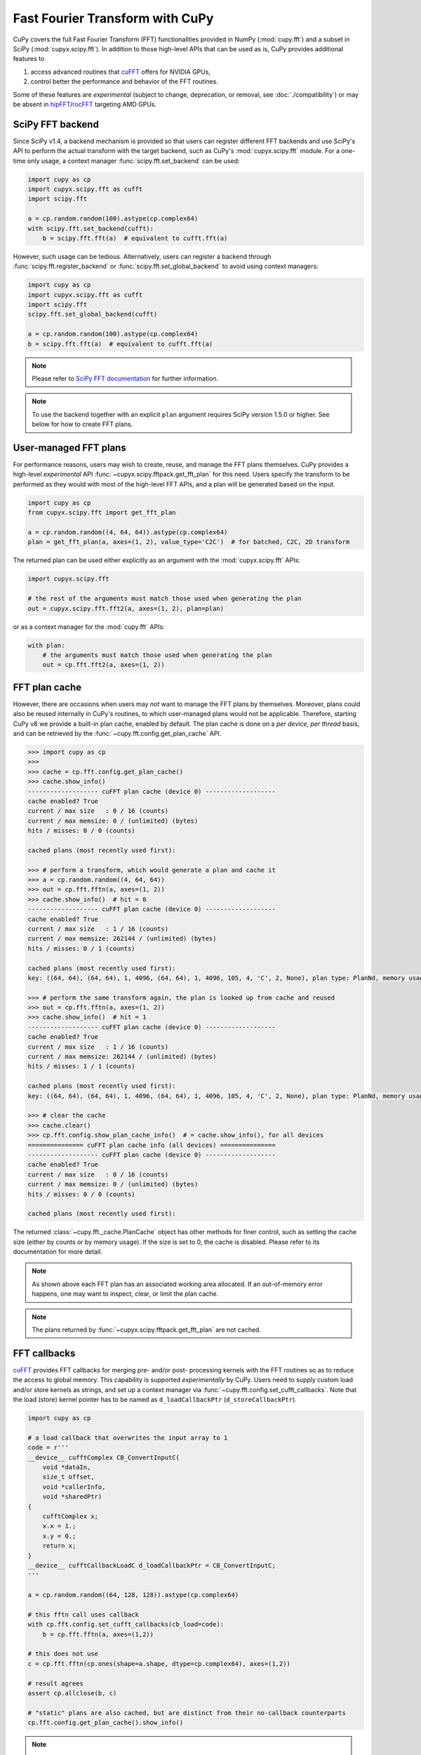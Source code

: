 Fast Fourier Transform with CuPy
================================

CuPy covers the full Fast Fourier Transform (FFT) functionalities provided in NumPy (:mod:`cupy.fft`) and a
subset in SciPy (:mod:`cupyx.scipy.fft`). In addition to those high-level APIs that can be used
as is, CuPy provides additional features to

1. access advanced routines that `cuFFT`_ offers for NVIDIA GPUs,
2. control better the performance and behavior of the FFT routines.

Some of these features are *experimental* (subject to change, deprecation, or removal, see :doc:`./compatibility`)
or may be absent in `hipFFT`_/`rocFFT`_ targeting AMD GPUs.

.. _cuFFT: https://docs.nvidia.com/cuda/cufft/index.html
.. _hipFFT: https://hipfft.readthedocs.io/en/latest/
.. _rocFFT: https://rocfft.readthedocs.io/en/latest/


.. _scipy_fft_backend:

SciPy FFT backend
-----------------

Since SciPy v1.4, a backend mechanism is provided so that users can register different FFT backends and use SciPy's API to perform the actual transform
with the target backend, such as CuPy's :mod:`cupyx.scipy.fft` module. For a one-time only usage, a context manager :func:`scipy.fft.set_backend` can be used:

.. code-block:: python

    import cupy as cp
    import cupyx.scipy.fft as cufft
    import scipy.fft

    a = cp.random.random(100).astype(cp.complex64)
    with scipy.fft.set_backend(cufft):
        b = scipy.fft.fft(a)  # equivalent to cufft.fft(a)

However, such usage can be tedious. Alternatively, users can register a backend through :func:`scipy.fft.register_backend` or :func:`scipy.fft.set_global_backend`
to avoid using context managers:

.. code-block:: python

    import cupy as cp
    import cupyx.scipy.fft as cufft
    import scipy.fft
    scipy.fft.set_global_backend(cufft)

    a = cp.random.random(100).astype(cp.complex64)
    b = scipy.fft.fft(a)  # equivalent to cufft.fft(a)

.. note::

    Please refer to `SciPy FFT documentation`_ for further information.

.. note::
    To use the backend together with an explicit ``plan`` argument requires SciPy version 1.5.0 or higher.
    See below for how to create FFT plans.

.. _SciPy FFT documentation: https://docs.scipy.org/doc/scipy/reference/fft.html#backend-control


User-managed FFT plans
----------------------

For performance reasons, users may wish to create, reuse, and manage the FFT plans themselves. CuPy provides a high-level *experimental* API :func:`~cupyx.scipy.fftpack.get_fft_plan` for this need. Users specify the transform to be performed as they would with most of the high-level FFT APIs, and a plan will be generated based on the input.

.. code-block:: python

    import cupy as cp
    from cupyx.scipy.fft import get_fft_plan

    a = cp.random.random((4, 64, 64)).astype(cp.complex64)
    plan = get_fft_plan(a, axes=(1, 2), value_type='C2C')  # for batched, C2C, 2D transform

The returned plan can be used either explicitly as an argument with the :mod:`cupyx.scipy.fft` APIs:

.. code-block:: python

    import cupyx.scipy.fft

    # the rest of the arguments must match those used when generating the plan
    out = cupyx.scipy.fft.fft2(a, axes=(1, 2), plan=plan)

or as a context manager for the :mod:`cupy.fft` APIs:

.. code-block:: python

    with plan:
        # the arguments must match those used when generating the plan
        out = cp.fft.fft2(a, axes=(1, 2))


.. _fft_plan_cache:

FFT plan cache
--------------

However, there are occasions when users may *not* want to manage the FFT plans by themselves. Moreover, plans could also be reused internally in CuPy's routines, to which user-managed plans would not be applicable. Therefore, starting CuPy v8 we provide a built-in plan cache, enabled by default. The plan cache is done on a *per device, per thread* basis, and can be retrieved by the :func:`~cupy.fft.config.get_plan_cache` API.

.. code-block:: python

    >>> import cupy as cp
    >>>
    >>> cache = cp.fft.config.get_plan_cache()
    >>> cache.show_info()
    ------------------- cuFFT plan cache (device 0) -------------------
    cache enabled? True
    current / max size   : 0 / 16 (counts)
    current / max memsize: 0 / (unlimited) (bytes)
    hits / misses: 0 / 0 (counts)
    
    cached plans (most recently used first):
    
    >>> # perform a transform, which would generate a plan and cache it
    >>> a = cp.random.random((4, 64, 64))
    >>> out = cp.fft.fftn(a, axes=(1, 2))
    >>> cache.show_info()  # hit = 0
    ------------------- cuFFT plan cache (device 0) -------------------
    cache enabled? True
    current / max size   : 1 / 16 (counts)
    current / max memsize: 262144 / (unlimited) (bytes)
    hits / misses: 0 / 1 (counts)
    
    cached plans (most recently used first):
    key: ((64, 64), (64, 64), 1, 4096, (64, 64), 1, 4096, 105, 4, 'C', 2, None), plan type: PlanNd, memory usage: 262144
    
    >>> # perform the same transform again, the plan is looked up from cache and reused
    >>> out = cp.fft.fftn(a, axes=(1, 2))
    >>> cache.show_info()  # hit = 1
    ------------------- cuFFT plan cache (device 0) -------------------
    cache enabled? True
    current / max size   : 1 / 16 (counts)
    current / max memsize: 262144 / (unlimited) (bytes)
    hits / misses: 1 / 1 (counts)
    
    cached plans (most recently used first):
    key: ((64, 64), (64, 64), 1, 4096, (64, 64), 1, 4096, 105, 4, 'C', 2, None), plan type: PlanNd, memory usage: 262144
    
    >>> # clear the cache
    >>> cache.clear()
    >>> cp.fft.config.show_plan_cache_info()  # = cache.show_info(), for all devices
    =============== cuFFT plan cache info (all devices) ===============
    ------------------- cuFFT plan cache (device 0) -------------------
    cache enabled? True
    current / max size   : 0 / 16 (counts)
    current / max memsize: 0 / (unlimited) (bytes)
    hits / misses: 0 / 0 (counts)
    
    cached plans (most recently used first):
    

The returned :class:`~cupy.fft._cache.PlanCache` object has other methods for finer control, such as setting the cache size (either by counts or by memory usage). If the size is set to 0, the cache is disabled. Please refer to its documentation for more detail.

.. note::

    As shown above each FFT plan has an associated working area allocated. If an out-of-memory error happens, one may want to inspect, clear, or limit the plan cache.

.. note::

    The plans returned by :func:`~cupyx.scipy.fftpack.get_fft_plan` are not cached.


FFT callbacks
-------------

`cuFFT`_ provides FFT callbacks for merging pre- and/or post- processing kernels with the FFT routines so as to reduce the access to global memory.
This capability is supported *experimentally* by CuPy. Users need to supply custom load and/or store kernels as strings, and set up a context manager
via :func:`~cupy.fft.config.set_cufft_callbacks`. Note that the load (store) kernel pointer has to be named as ``d_loadCallbackPtr`` (``d_storeCallbackPtr``).

.. code-block:: python

    import cupy as cp

    # a load callback that overwrites the input array to 1
    code = r'''
    __device__ cufftComplex CB_ConvertInputC(
        void *dataIn,
        size_t offset,
        void *callerInfo,
        void *sharedPtr)
    {
        cufftComplex x;
        x.x = 1.;
        x.y = 0.;
        return x;
    }
    __device__ cufftCallbackLoadC d_loadCallbackPtr = CB_ConvertInputC;
    '''

    a = cp.random.random((64, 128, 128)).astype(cp.complex64)

    # this fftn call uses callback
    with cp.fft.config.set_cufft_callbacks(cb_load=code):
        b = cp.fft.fftn(a, axes=(1,2))

    # this does not use
    c = cp.fft.fftn(cp.ones(shape=a.shape, dtype=cp.complex64), axes=(1,2))

    # result agrees
    assert cp.allclose(b, c)

    # "static" plans are also cached, but are distinct from their no-callback counterparts
    cp.fft.config.get_plan_cache().show_info()


.. note::

    Internally, this feature requires recompiling a Python module *for each distinct pair* of load and store kernels. Therefore, the first invocation will be very slow, and this cost is amortized if the callbacks can be reused in the subsequent calculations. The compiled modules are cached on disk, with a default position ``$HOME/.cupy/callback_cache`` that can be changed by the environment variable ``CUPY_CACHE_DIR``.


Multi-GPU FFT
-------------

CuPy currently provides two kinds of *experimental* support for multi-GPU FFT.

.. warning::

    Using multiple GPUs to perform FFT is not guaranteed to be more performant. The rule of thumb is if the transform fits in 1 GPU, you should avoid using multiple.

The first kind of support is with the high-level :func:`~cupy.fft.fft` and :func:`~cupy.fft.ifft` APIs, which requires the input array to reside on one of the participating GPUs. The multi-GPU calculation is done under the hood, and by the end of the calculation the result again resides on the device where it started. Currently only 1D complex-to-complex (C2C) transform is supported; complex-to-real (C2R) or real-to-complex (R2C) transforms (such as :func:`~cupy.fft.rfft` and friends) are not. The transform can be either batched (batch size > 1) or not (batch size = 1).

.. code-block:: python

    import cupy as cp

    cp.fft.config.use_multi_gpus = True
    cp.fft.config.set_cufft_gpus([0, 1])  # use GPU 0 & 1

    shape = (64, 64)  # batch size = 64
    dtype = cp.complex64
    a = cp.random.random(shape).astype(dtype)  # reside on GPU 0

    b = cp.fft.fft(a)  # computed on GPU 0 & 1, reside on GPU 0

If you need to perform 2D/3D transforms (ex: :func:`~cupy.fft.fftn`) instead of 1D (ex: :func:`~cupy.fft.fft`), it would likely still work, but in this particular use case it loops over the transformed axes under the hood (which is exactly what is done in NumPy too), which could lead to suboptimal performance.

The second kind of usage is to use the low-level, *private* CuPy APIs. You need to construct a :class:`~cupy.cuda.cufft.Plan1d` object and use it as if you are programming in C/C++ with `cuFFT`_. Using this approach, your input array can reside on the host as a :class:`numpy.ndarray` so that its size can be much larger than what a single GPU can accommodate, which is one of the main reasons to run multi-GPU FFT.

.. code-block:: python

    import numpy as np
    import cupy as cp

    # no need to touch cp.fft.config, as we are using low-level API

    shape = (64, 64)
    dtype = np.complex64
    a = np.random.random(shape).astype(dtype)  # reside on CPU

    if len(shape) == 1:
        batch = 1
        nx = shape[0]
    elif len(shape) == 2:
        batch = shape[0]
        nx = shape[1]

    # compute via cuFFT
    cufft_type = cp.cuda.cufft.CUFFT_C2C  # single-precision c2c
    plan = cp.cuda.cufft.Plan1d(nx, cufft_type, batch, devices=[0,1])
    out_cp = np.empty_like(a)  # output on CPU
    plan.fft(a, out_cp, cufft.CUFFT_FORWARD)

    out_np = numpy.fft.fft(a)  # use NumPy's fft
    # np.fft.fft always returns np.complex128
    if dtype is numpy.complex64:
        out_np = out_np.astype(dtype)

    # check result
    assert np.allclose(out_cp, out_np, rtol=1e-4, atol=1e-7)

For this use case, please consult the `cuFFT`_ documentation on multi-GPU transform for further detail.

.. note::

    The multi-GPU plans are cached if auto-generated via the high-level APIs, but not if manually generated via the low-level APIs.


Half-precision FFT
------------------

`cuFFT`_ provides ``cufftXtMakePlanMany`` and ``cufftXtExec`` routines to support a wide range of FFT needs, including 64-bit indexing and half-precision FFT. CuPy provides an *experimental* support for this capability via the new (though *private*) :class:`~cupy.cuda.cufft.XtPlanNd` API. For half-precision FFT, on supported hardware it can be twice as fast than its single-precision counterpart. NumPy does not yet provide the necessary infrastructure for half-precision complex numbers (i.e., ``numpy.complex32``), though, so the steps for this feature is currently a bit more involved than common cases.

.. code-block:: python

    import cupy as cp
    import numpy as np


    shape = (1024, 256, 256)  # input array shape
    idtype = odtype = edtype = 'E'  # = numpy.complex32 in the future

    # store the input/output arrays as fp16 arrays twice as long, as complex32 is not yet available
    a = cp.random.random((shape[0], shape[1], 2*shape[2])).astype(cp.float16)
    out = cp.empty_like(a)

    # FFT with cuFFT
    plan = cp.cuda.cufft.XtPlanNd(shape[1:],
                                  shape[1:], 1, shape[1]*shape[2], idtype,
                                  shape[1:], 1, shape[1]*shape[2], odtype,
                                  shape[0], edtype,
                                  order='C', last_axis=-1, last_size=None)

    plan.fft(a, out, cp.cuda.cufft.CUFFT_FORWARD)

    # FFT with NumPy
    a_np = cp.asnumpy(a).astype(np.float32)  # upcast
    a_np = a_np.view(np.complex64)
    out_np = np.fft.fftn(a_np, axes=(-2,-1))
    out_np = np.ascontiguousarray(out_np).astype(np.complex64)  # downcast
    out_np = out_np.view(np.float32)
    out_np = out_np.astype(np.float16)

    # don't worry about accuracy for now, as we probably lost a lot during casting
    print('ok' if cp.mean(cp.abs(out - cp.asarray(out_np))) < 0.1 else 'not ok')

The 64-bit indexing support for all high-level FFT APIs is planned for a future CuPy release.
